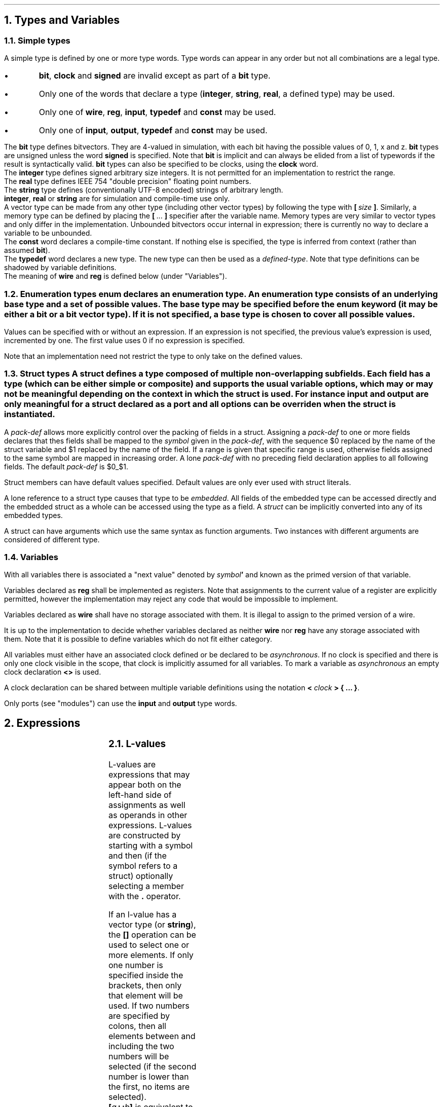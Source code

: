 .NH
Types and Variables
.NH 2
Simple types
.TS
r1W12 l.
\fItype\fR ←	\fItype-word\fR {\fItype-word\fR} {\fB[ \fIcomma-expr \fB]\fR}
\fItype-word\fR ←	\fBbit\fR ∨ \fBsigned\fR ∨ \fBclock\fR ∨ \fBinteger\fR ∨ \fBreal\fR ∨ \fBstring\fR ∨ \fBinput\fR ∨ \fBoutput\fR ∨ \fBconst\fR ∨ \fBtypedef\fR
∨	\fBwire\fR ∨ \fBreg\fR
∨	\fIdefined-type\fR
.TE
.LP
A simple type is defined by one or more type words.
Type words can appear in any order but not all combinations are a legal type.
.IP \(bu
\fBbit\fR, \fBclock\fR and \fBsigned\fR are invalid except as part of a \fBbit\fR type.
.IP \(bu
Only one of the words that declare a type (\fBinteger\fR, \fBstring\fR, \fBreal\fR, a defined type) may be used.
.IP \(bu
Only one of \fBwire\fR, \fBreg\fR, \fBinput\fR, \fBtypedef\fR and \fBconst\fR may be used.
.IP \(bu
Only one of \fBinput\fR, \fBoutput\fR, \fBtypedef\fR and \fBconst\fR may be used.
.LP
The \fBbit\fR type defines bitvectors.
They are 4-valued in simulation, with each bit having the possible values of \f(CW0\fR, \f(CW1\fR, \f(CWx\fR and \f(CWz\fR.
\fBbit\fR types are unsigned unless the word \fBsigned\fR is specified.
Note that \fBbit\fR is implicit and can always be elided from a list of typewords if the result is syntactically valid.
\fBbit\fR types can also be specified to be clocks, using the \fBclock\fR word.
.br
The \fBinteger\fR type defines signed arbitrary size integers.
It is not permitted for an implementation to restrict the range.
.br
The \fBreal\fR type defines IEEE 754 "double precision" floating point numbers.
.br
The \fBstring\fR type defines (conventionally UTF-8 encoded) strings of arbitrary length.
.br
\fBinteger\fR, \fBreal\fR or \fBstring\fR are for simulation and compile-time use only.
.br
A vector type can be made from any other type (including other vector types) by following the type with \fB[\ \fIsize\ \fB]\fR.
Similarly, a memory type can be defined by placing the \fB[\fR\ ...\ \fB]\fR specifier after the variable name.
Memory types are very similar to vector types and only differ in the implementation.
Unbounded bitvectors occur internal in expression; there is currently no way to declare a variable to be unbounded.
.br
The \fBconst\fR word declares a compile-time constant.
If nothing else is specified, the type is inferred from context (rather than assumed \fBbit\fR).
.br
The \fBtypedef\fR word declares a new type.
The new type can then be used as a \fIdefined-type\fR.
Note that type definitions can be shadowed by variable definitions.
.br
The meaning of \fBwire\fR and \fBreg\fR is defined below (under "Variables").
.NH 2
Enumeration types
.TS
r1W12 l.
\fItype\fR ←	{\fItype-word\fR} \fBenum { \fR{\fIenum-val \fB,\fR } [\fIenum-val \fR[\fB , \fR] ] \fB}
\fIenum-val\fR ←	\fIsymbol\fR [ \fB= \fIexpr\fR ]
.TE
\fBenum\fR declares an enumeration type.
An enumeration type consists of an underlying base type and a set of possible values.
The base type may be specified before the \fBenum\fR keyword (it may be either a \fBbit\fR or a bit vector type).
If it is not specified, a base type is chosen to cover all possible values.
.LP
Values can be specified with or without an expression.
If an expression is not specified, the previous value's expression is used, incremented by one.
The first value uses 0 if no expression is specified.
.LP
Note that an implementation need not restrict the type to only take on the defined values.
.NH 2
Struct types
.TS
r1W12 l.
\fItype\fR ←	\fBstruct { \fR{\fImember-def\fR} \fB}\fR
\fIstruct-def\fR ←	\fBstruct\fR \fIsymbol \fR[\fB(\fIargs\fB)\fR] \fR[\fB{ \fR{\fImember-def\fR} \fB}\fR]
\fImember-def\fR ←	\fIvar-def\fB \fR[ \fB= \fIexpr \fR] \fR[\fIpack-def\fR]\fB;\fR
∨	\fIpack-def\fB;\fR
∨	\fIstruct \fR[ \fB(\fIargs\fB) \fR] \fB;\fR
\fIpack-def\fR ←	\fB@@ \fIsymbol \fR[ \fB[ \fR(\fIcomma-expr\fB:\fIcomma-expr\fR) \fB] \fR]
.TE
A \fBstruct\fR defines a type composed of multiple non-overlapping subfields.
Each field has a type (which can be either simple or composite) and supports the usual variable options, which may or may not be meaningful depending on the context in which the struct is used.
For instance \fIinput\fR and \fIoutput\fR are only meaningful for a struct declared as a port and all options can be overriden when the struct is instantiated.
.LP
A \fIpack-def\fR allows more explicitly control over the packing of fields in a struct.
Assigning a \fIpack-def\fR to one or more fields declares that thes fields shall be mapped to the \fIsymbol\fR given in the \fIpack-def\fR, with the sequence \f(CW$0\fR replaced by the name of the struct variable and \f(CW$1\fR replaced by the name of the field.
If a range is given that specific range is used, otherwise fields assigned to the same symbol are mapped in increasing order.
A lone \fIpack-def\fR with no preceding field declaration applies to all following fields.
The default \fIpack-def\fR is \f(CW$0_$1\fR.
.LP
Struct members can have default values specified.
Default values are only ever used with struct literals.
.LP
A lone reference to a struct type causes that type to be \fIembedded\fR.
All fields of the embedded type can be accessed directly and the embedded struct as a whole can be accessed using the type as a field.
A \fIstruct\fR can be implicitly converted into any of its embedded types.
.LP
A struct can have arguments which use the same syntax as function arguments.
Two instances with different arguments are considered of different type.
.NH 2
Variables
.TS
r1W12 l.
\fIvar-def\fR ←	\fItype\fR [\fIclock\fR] \fIvar\fR { \fB, \fIvar \fR} [ \fB, \fR]
\fIclock\fR ←	\fB< \fR[\fIclock\fR] \fB>\fR
\fIvar\fR ←	\fIsymbol\fR { \fB[ \fIcomma-expr \fB] \fR } [ \fB= \fIexpr \fR]
.TE
.LP
With all variables there is associated a "next value" denoted by \fIsymbol\fB'\fR and known as the primed version of that variable.
.LP
Variables declared as \fBreg\fR shall be implemented as registers.
Note that assignments to the current value of a register are explicitly permitted, however the implementation may reject any code that would be impossible to implement.
.LP
Variables declared as \fBwire\fR shall have no storage associated with them.
It is illegal to assign to the primed version of a wire.
.LP
It is up to the implementation to decide whether variables declared as neither \fBwire\fR nor \fBreg\fR have any storage associated with them.
Note that it is possible to define variables which do not fit either category.
.LP
All variables must either have an associated clock defined or be declared to be \fIasynchronous\fR.
If no clock is specified and there is only one clock visible in the scope, that clock is implicitly assumed for all variables.
To mark a variable as \fIasynchronous\fR an empty clock declaration \fB<>\fR is used.
.LP
A clock declaration can be shared between multiple variable definitions using the notation \fB< \fIclock \fB> { ... \fB}\fR.
.LP
Only ports (see "modules") can use the \fBinput\fR and \fBoutput\fR type words.
.bp
.NH
Expressions
.LP
.TS
r1W12 l.
\fIprimary\fR ←	\fIlval\fR
∨	\fInumber\fR
∨	\fB( \fIcomma-expr \fB)\fR

\fIexpr\fR ←	\fIprimary\fR
∨	\fIexpr binary-op expr\fR
∨	\fIunary-op expr\fR
∨	\fIexpr \fB( \fIcomma-expr \fB)\fR
∨	\fIexpr \fB? \fIexpr \fB: \fIexpr\fR

\fIcomma-expr\fR ←	\fIexpr\fR { \fB, \fIexpr \fR}
.TE
.NH 2
L-values
.LP
.TS
r1W12 l.
\fIlval\fR ←	\fIsymbol\fR { \fB. \fIsymbol \fR}
∨	\fIlval\fB'\fR
∨	\fIlval\fB[\fIcomma-expr\fB]\fR
∨	\fIlval\fB[\fIcomma-expr\fB:\fIcomma-expr\fB]\fR
∨	\fIlval\fB[\fIcomma-expr\fB+:\fIcomma-expr\fB]\fR
∨	\fIlval\fB[\fIcomma-expr\fB-:\fIcomma-expr\fB]\fR

\fIcomma-lval\fR ←	\fIlval\fR { \fB, \fIlval \fR}
.TE
L-values are expressions that may appear both on the left-hand side of assignments as well as operands in other expressions.
L-values are constructed by starting with a symbol and then (if the symbol refers to a struct) optionally selecting a member with the \fB.\fR operator.
.LP
If an l-value has a vector type (or \fBstring\fR), the \fB[]\fR operation can be used to select one or more elements.
If only one number is specified inside the brackets, then only that element will be used.
If two numbers are specified by colons, then all elements between and including the two numbers will be selected (if the second number is lower than the first, no items are selected).
.br
\fB[\fIa\fB+:\fIb\fB]\fR is equivalent to \fB[\fIa\fR + \fIb\fR - 1\fB:\fIb\fB]\fR.
.br
\fB[\fIa\fB-:\fIb\fB]\fR is equivalent to \fB[\fIa\fB:\fIa\fR - \fIb\fR + 1\fB]\fR.
.br
If the width of a selection cannot be shown to be a constant, the type is an unbounded vector.
.LP
The comma operator concatenates two vector or string operands.
Unbounded vector cannot be concatenated.
.NH 2
Operators
.LP
The actual operation behind almost all operators follows the standard definitions used in computing.
Of note are only how the result type is to be determined.
A main difference between this language and other languages (C, Verilog) is that results are always mathematically correct (floating-point excepted); "overflow" never occurs.
This is, of course, only true for expressions by themselves; assigning the result to a finite size variable will result in truncation.
.LP
The result of an arithmetic operation is
.IP \(bu
\fBreal\fR, if either operand is \fBreal\fR; else
.IP \(bu
\fBinteger\fR, if both operands are \fBinteger\fR; else
.IP \(bu
\fBsigned bit[∞]\fR, if either operand is signed (or \fBinteger\fR); else
.IP \(bu
\fBbit[∞]\fR.
.bp
.TS
allbox ;
lFB lFB lFB lFB lFB
lFB s s s s
lFCW l l l l.
Symbol	Operation		Result type	Notes
Binary operators (in decreasing order of precedence)
#	Delay	R	\fIa\fR	\fIb\fR must be a constant non-negative integer.
@	Prior value	R	\fIa\fR	\fIb\fR must be \fBbit\fR.
_
**	Exponentiation	R	\fBreal\fR, \fBinteger\fR or \fBbit[∞]\fR
_
*	Multiplication	R	\fBreal\fR, \fBinteger\fR or \fBbit[∞]\fR
/	Division	R	\fBreal\fR, \fBinteger\fR or \fBbit[∞]\fR
%	Modulo	R	\fBreal\fR, \fBinteger\fR or \fBbit[∞]\fR
_
+	Addition	R	\fBreal\fR, \fBinteger\fR or \fBbit[∞]\fR
-	Subtraction	R	\fBreal\fR, \fBinteger\fR or \fBbit[∞]\fR
_
<<	Left shift		\fBbit[∞]\fR
>>	Logical right shift		\fBbit[∞]\fR
>>>	Arithmetic right shift		\fBbit[∞]\fR
_
&	Bitwise and		max(\fIa\fR, \fIb\fR)
_
^	Bitwise xor		max(\fIa\fR, \fIb\fR)	
_
|	Bitwise or		max(\fIa\fR, \fIb\fR)	
_
<	Less than	RS	\fBbit\fR
<=	Less or equal than	RS	\fBbit\fR
>	Greater than	RS	\fBbit\fR
>=	Greater or equal than	RS	\fBbit\fR
_
==	Equal to	RS	\fBbit\fR
!=	Not equal to	RS	\fBbit\fR
===	Exactly equal to		\fBbit\fR
!==	Not exactly equal to		\fBbit\fR
_
&&	Logical and	b	\fBbit\fR
_
||	Logical or	b	\fBbit\fR
_
?:	Ternary operator	R	max(\fIb\fR, \fIc\fR)	\fIa\fR must be \fBbit\fR.
_
\fIn\fR(\fIm\fR)	Replication	Si	\fBbit[\fIn\fR·\fIb\fR]\fR or \fBstring\fR
_
,	Concatenation	Si	\fBbit[\fIa\fR+\fIb\fR]\fR or \fBstring\fR
.T&
lFB s s s s
lFCW l l l l.
Unary operators
+	Unary plus	R	\fBreal\fR, \fBinteger\fR or \fBbit[∞]\fR
-	Unary minus	R	\fBreal\fR, \fBinteger\fR or \fBbit[∞]\fR
~	Bitwise not		\fIa\fR
&	Reduction and		\fBbit\fR
|	Reduction or		\fBbit\fR
^	Reduction xor		\fBbit\fR
!	Logical not	b	\fBbit\fR
.TE
For bitvectors all operations from the operator table are supported.
.br
Real numbers support only the operations marked \fBR\fR.
.br
Strings support only the operations marked \fBS\fR.
.br
The operations marked \fBb\fR support only the type \fBbit\fR (but not as a vector!).
.br
The operations marked \fBi\fR do not support the type \fBinteger\fR or any other unsized type.
.bp
.LP
The result of a bitwise operation is the largest type that can fit either operand. More specifically it is \fBinteger\fR only if both arguments are \fBinteger\fR. Otherwise it's a bitvector of size max(\fIa\fR, \fIb\fR).
The result is signed if either operand is signed.
.LP
The \fB#\fR and \fB@\fR operators are unusual because they depend not only on the current values, but also on the history.
The \fB#\fR operator encodes a delay of a constant number of clock cycles given by the second argument.
The \fB@\fR operator returns the value of the first expression, when the second expression was last true, i.e. \fCy@z\fR is given by the value of the variable \fCx\fR which is defined by
.P1
if(z)
	x = y;
.P2
.NH 2
Literals
.TS
r1W12 l.
\fIexpr\fR ←	\fB{ \fR{ \fIliteral-expr \fB, \fR} \fR[ \fIliteral-expr \fR] \fB}
\fIliteral-expr\fR ←	\fIexpr\fR
∨	\fB[] \fIexpr\fR
∨	\fB[\fIcomma-expr\fB]\fR \fIexpr\fR
∨	\fB[\fIcomma-expr\fB:\fIcomma-expr\fB]\fR \fIexpr\fR
∨	\fB[\fIcomma-expr\fB+:\fIcomma-expr\fB]\fR \fIexpr\fR
∨	\fB[\fIcomma-expr\fB-:\fIcomma-expr\fB]\fR \fIexpr\fR
∨	\fB. \fIsymbol\fR \fIexpr\fR
.TE
Literals define a value of a vector or \fBstruct\fR type.
The type of a literal is deduced from the context in which it appears.
Literals consists of expressions with optional position indicators.
.LP
In a \fBstruct\fR literal the position indicator takes the simple form \fB. \fIsymbol\fR and defines which field is being specified.
If the position indicator is missing in a \fBstruct\fR literal, the fields are stepped through in the order in which they appear in the \fBstruct\fR definition.
Fields that are missing from a literal take on the default values from the \fBstruct\fR definition.
.LP
In a vector literal the position indicator takes on the same form as the selection operators previously discussed.
Note that if multiple elements are to be selected, the expression specified must be a vector itself.
If no position indicator is specified, the elements are stepped through in incrementing order.
The \fB[]\fR indicator is special and defines a default value to be used for all elements that are not explicitly defined.
.LP
It is worth noting that bitvectors can also be described by literals.
.NH 2
Casts
.LP
If the type of an expression does not match the type that is expected by context (e.g. assigning to a variable of a different type), an implicit cast is attempted.
Implicit casts follow the following rules
.IP \(bu
Bitvectors, \fBbit\fR, \fBinteger\fR and \fBreal\fR types can be freely interconverted.
.IP \(bu
\fBenum\fR can be converted to and from bitvectors, \fBbit\fR and \fBinteger\fR and to \fBreal\fR.
Different \fBenum\fR types may not be implicitly casted.
.IP \(bu
No other casts are allowed.
.LP
.TS
r1W12 l.
\fIexpr\fR ←	\fB(\fItype\fB) \fIexpr\fR
.TE
.LP
An explicit cast can be performed with the above notation.
It behaves like an implicit cast but also supports the following cases
.IP \(bu
\fBenum\fR can be converted to and from \fBreal\fR and other \fBenum\fR types.
.IP \(bu
\fBstring\fR can be converted to and from a bitvector.
.bp
.NH
Statements
.NH 2
Assignments
.TS
r1W12 l.
\fIstat\fR ←	\fIstat1\fB;\fR
\fIstat1\fR ←	ε
∨	\fIlval \fB= \fIcomma-expr \fR
∨	\fIlval \fIassign-op\fB= \fIcomma-expr \fR
∨	\fIlval \fB++\fR
∨	\fIlval \fB--\fR
.TE
.LP
Assignments update the value of a variable.
The exact semantics depend on the context, but generally speaking the \fIlval\fR will refer to the value of right-hand side.
.
.LP
\fIlval \fIassign-op\fB= \fIcomma-expr\fR is equivalent to \fIlval \fB= \fIlval \fIassign-op \fIcomma-expr\fR. The only difference is that \fIlval\fR is evaluated only once.
.br
\fIlval\fB++\fR is equivalent to \fIlval \fB+= \fR1.
.br
\fIlval\fB--\fR is equivalent to \fIlval \fB-= \fR1.
.NH 2
Blocks
.TS
r1W12 l.
\fIstat\fR ←	\fR[ \fIsymbol \fR] \fB{ \fR{\fIstat\fR} \fB}
∨	\fIvar-def\fB;\fR
.TE
.LP
Blocks serve to group statements and to create a new scope for variable definitions.
Blocks can be named, this allows the \fBbreak\fR and \fBcontinue\fR statements to refer to the block.
Names also allow a debugger to reference signals defined inside the block.
Note that unlike Verilog a name is not needed to define variables inside the block.
.NH 2
Control statements
.TS
r1W12 l.
\fIstat\fR ←	\fBif(\fIcomma-expr\fB) \fIstat
∨	\fBwhile(\fIcomma-expr\fB) \fIstat
∨	\fBdo \fIstat \fBwhile(\fIcomma-expr\fB);
∨	\fBfor(\fIstat1\fB; \fR[\fIcomma-expr\fR]\fB; \fIstat1\fB) \fIstat
∨	\fBbreak \fR[\fIblock\fR]\fB;\fR
∨	\fBcontinue \fR[\fIblock\fR]\fB;\fR
.TE
.LP
The control statements statements function identically to C.
The only difference is that if \fIstat\fR is block named \fIblock\fR, then \fBbreak \fIblock\fR and \fBcontinue \fIblock\fR can be used to apply \fBbreak\fR and \fBcontinue\fR to that loop specifically.
.NH 2
Switch statements
.TS
r1W12 l.
\fIstat\fR ←	\fBswitch(\fIcomma-expr\fB) { \fR{\fIstat\fR} \fB}\fR
∨	\fBswitchz(\fIcomma-expr\fB) { \fR{\fIstat\fR} \fB}\fR
∨	\fBcase \fIexpr \fR{ \fB, \fIexpr \fR} \fB:\fR
∨	\fBdefault:\fR
.TE
.LP
The \fBswitch\fR statement compares \fIcomma-expr\fR with each of the \fBcase\fR values defined inside it and jumps to the first value that matches.
Each \fBcase\fR statement has one or more expressions and they need not be constant.
If no value matches, the \fBdefault\fR statement is jumped to.
If there is no \fBdefault\fR statement, execution proceeds after the \fBswitch\fR body.
Execution jumps out of the \fBswitch\fR statement at the next \fBcase\fR statement.
.LP
\fBswitchz\fR functions like \fBswitch\fR but \fBz\fR bits in the \fBcase\fR statements are treated as wildcards.
.NH
Modules
.TS
r1W12 l.
\fImodule-def\fR ←	\fBmodule \fImodule \fB( \fR{\fIport\fB,\fR} [\fIport\fR] \fB) { \fR{ \fIdef \fR} \fB}
\fIport\fR ←	[\fItype\fR] [\fIclock\fR] \fIsymbol\fR {\fB[\fIcomma-expr\fB]\fR}
\fIdef\fR ←	\fIstat\fR ⋁ \fImodule-def\fR ∨ ...
.TE
.LP
Modules serve to group logic.
A module presents an interface defined by a set of ports.
Ports function very much like variables except they also have a clear direction (\fBinput\fR or \fBoutput\fR) that must be defined for them.
.LP
During one cycle of execution of a module all the definitions are executed repeatedly until the results converge.
Finally, all assignments to primed variables are copied over to become the main variables.
.LP
It is illegal
[TODO: Make sense.]
.IP \(bu
for signals to have multiple drivers.
.IP \(bu
for signals to be cyclically dependent on each other.
.LP
.NH 2
Initial statements
.TS
r1W12 l.
\fIdef\fR ←	\fBinitial( \fR{ \fItrigger \fB, \fR} [ \fItrigger \fR] \fB) \fIstat
\fItrigger\fR ←	\fBdefault\fR ∨ \fIexpr\fR
.TE
\fBInitial\fR statements allow the values of registers to be overridden.
They can be triggered by both synchronous and asynchronous signals, as well as the \fBdefault\fR keyword which indicates that the block should be executed on startup.
In an \fBinitial\fR statement values should be assigned to unprimed variables.
Initial blocks are run before all other blocks and in case of synchronous signals they depend on the value during the \fIprevious\fR cycle.
.NH 2
Finite state machines (FSM)
.TS
r1W12 l.
\fIfsm\fR ←	\fBfsm \fIsymbol \fR[\fB< \fIexpr \fR[\fB, \fIexpr\fR] \fB>\fR] \fB{ \fR{\fBstat\fR} \fB}\fR
\fIstat\fR ←	\fBgoto \fR[\fIstate\fR]\fB;\fR
∨	\fR[\fIstate\fR]\fB:\fR
∨	\fBdefault:\fR
.TE
.LP
An \fBfsm\fR statement defines a signal \fIsymbol\fR as an \fBenum\fR.
Each \fIstate\fR declared in the body defines one of the possible values.
A lone \fB:\fR declares another state, incrementing a number at the end of the last state, or appending \f(CW0\fR if there is no number.
The \fBdefault\fR keyword declares no state.
.LP
Control statements can be used in a fsm; by including state definitions in the main loop their execution can span several states.
.LP
During each cycle of execution the statements from first the \fBdefault\fR case and then the current state are executed.
If a \fBgoto\fR statement is executed, execution is halted and the next state is set to the label given.
If no label is given, the current one is assumed.
.LP
It is legal to reference the \fIsymbol\fR variable.
Assigning to \fIsymbol\fR or \fIsymbol\fB'\fR is illegal.
.bp
.NH
Lexical conventions
.NH 2
Symbols
.LP
The character set for symbols currently consists of
.IP \(bu
Letters
.IP \(bu
Numbers
.IP \(bu
The underscore symbol \fB_\fR
.LP
Note that a symbol may not start with a digit.
.LP
The following words are keywords and must not be used as symbols.
.TS
lFB lFB lFB lFB lFB lFB .
bit	break	case	clock	const	continue
default	do	else	enum	for	fsm
goto	if	initial	input	integer	module
output	real	reg	signed	string	struct
switch	switchz	typedef	while	wire
.TE
.NH 2
Numbers
.LP
A numerical literal has the format
.QP
[[\fIlength\fR] \fB'\fR [\fBs\fR] \fIradix\fR] \fIvalue\fR
.QE
.LP
Note that all characters in a numerical literal must be consecutive with no spaces allowed.
\fB_\fR is however allowed to be added anywhere and has no effect.
A number must not begin in \fB_\fR (lest it be mistaken for a symbol).
No parts of a number are case sensitive.
.LP
\fIradix\fR must be one of \fBd\fR (decimal), \fBh\fR (hexadecimal), \fBo\fR (octal) or \fBb\fR (binary).
\fBs\fR can be used to specify a signed number.
.LP
\fIlength\fR specifies the number of bits in the final constant. If it is not specified, the number is unbounded.
.LP
The valid digits in \fIvalue\fR are a subset of 0123456789abcdefzx? (\fB?\fR is equivalent to \fBz\fR), depending on the base.
.IP \(bu
The digits ≥ the base value are excluded.
.IP \(bu
\fBz\fR and \fBx\fR are not permitted for decimal numbers.
.LP
If the first specified digit is \fBz\fR or \fBx\fR, this digit will be repeated to fill the length of the number, if necessary.
.NH 2
Comments
.LP
\fB//\fR will cause the rest of the line to be ignored.
.LP
\fB/*\fR will cause everything until \fB*/\fR to be ignored. It may not be nested.
